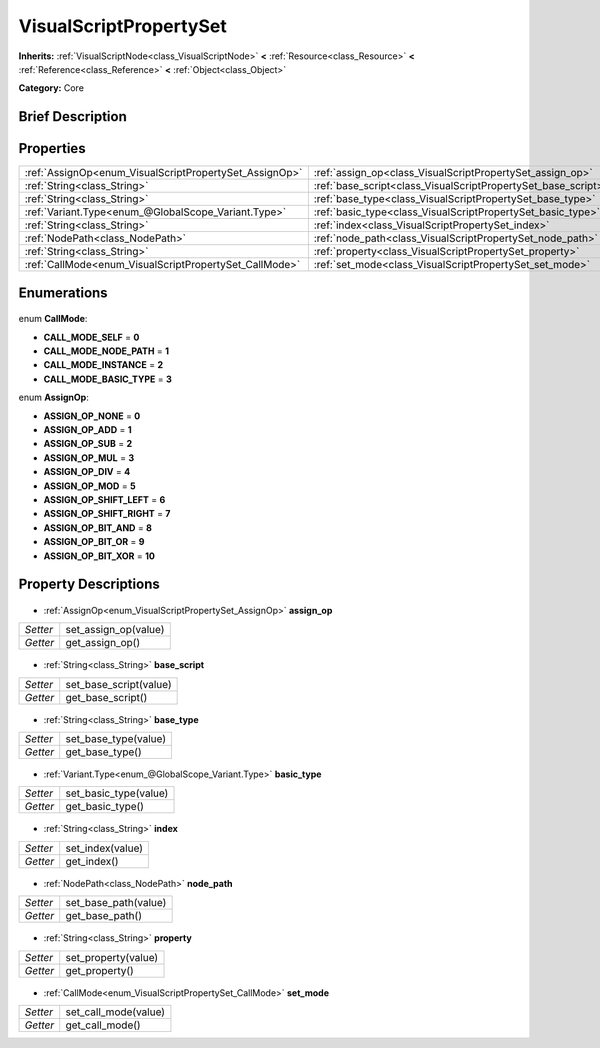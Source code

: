 .. Generated automatically by doc/tools/makerst.py in Godot's source tree.
.. DO NOT EDIT THIS FILE, but the VisualScriptPropertySet.xml source instead.
.. The source is found in doc/classes or modules/<name>/doc_classes.

.. _class_VisualScriptPropertySet:

VisualScriptPropertySet
=======================

**Inherits:** :ref:`VisualScriptNode<class_VisualScriptNode>` **<** :ref:`Resource<class_Resource>` **<** :ref:`Reference<class_Reference>` **<** :ref:`Object<class_Object>`

**Category:** Core

Brief Description
-----------------



Properties
----------

+--------------------------------------------------------+---------------------------------------------------------------+
| :ref:`AssignOp<enum_VisualScriptPropertySet_AssignOp>` | :ref:`assign_op<class_VisualScriptPropertySet_assign_op>`     |
+--------------------------------------------------------+---------------------------------------------------------------+
| :ref:`String<class_String>`                            | :ref:`base_script<class_VisualScriptPropertySet_base_script>` |
+--------------------------------------------------------+---------------------------------------------------------------+
| :ref:`String<class_String>`                            | :ref:`base_type<class_VisualScriptPropertySet_base_type>`     |
+--------------------------------------------------------+---------------------------------------------------------------+
| :ref:`Variant.Type<enum_@GlobalScope_Variant.Type>`    | :ref:`basic_type<class_VisualScriptPropertySet_basic_type>`   |
+--------------------------------------------------------+---------------------------------------------------------------+
| :ref:`String<class_String>`                            | :ref:`index<class_VisualScriptPropertySet_index>`             |
+--------------------------------------------------------+---------------------------------------------------------------+
| :ref:`NodePath<class_NodePath>`                        | :ref:`node_path<class_VisualScriptPropertySet_node_path>`     |
+--------------------------------------------------------+---------------------------------------------------------------+
| :ref:`String<class_String>`                            | :ref:`property<class_VisualScriptPropertySet_property>`       |
+--------------------------------------------------------+---------------------------------------------------------------+
| :ref:`CallMode<enum_VisualScriptPropertySet_CallMode>` | :ref:`set_mode<class_VisualScriptPropertySet_set_mode>`       |
+--------------------------------------------------------+---------------------------------------------------------------+

Enumerations
------------

  .. _enum_VisualScriptPropertySet_CallMode:

enum **CallMode**:

- **CALL_MODE_SELF** = **0**
- **CALL_MODE_NODE_PATH** = **1**
- **CALL_MODE_INSTANCE** = **2**
- **CALL_MODE_BASIC_TYPE** = **3**

  .. _enum_VisualScriptPropertySet_AssignOp:

enum **AssignOp**:

- **ASSIGN_OP_NONE** = **0**
- **ASSIGN_OP_ADD** = **1**
- **ASSIGN_OP_SUB** = **2**
- **ASSIGN_OP_MUL** = **3**
- **ASSIGN_OP_DIV** = **4**
- **ASSIGN_OP_MOD** = **5**
- **ASSIGN_OP_SHIFT_LEFT** = **6**
- **ASSIGN_OP_SHIFT_RIGHT** = **7**
- **ASSIGN_OP_BIT_AND** = **8**
- **ASSIGN_OP_BIT_OR** = **9**
- **ASSIGN_OP_BIT_XOR** = **10**

Property Descriptions
---------------------

  .. _class_VisualScriptPropertySet_assign_op:

- :ref:`AssignOp<enum_VisualScriptPropertySet_AssignOp>` **assign_op**

+----------+----------------------+
| *Setter* | set_assign_op(value) |
+----------+----------------------+
| *Getter* | get_assign_op()      |
+----------+----------------------+

  .. _class_VisualScriptPropertySet_base_script:

- :ref:`String<class_String>` **base_script**

+----------+------------------------+
| *Setter* | set_base_script(value) |
+----------+------------------------+
| *Getter* | get_base_script()      |
+----------+------------------------+

  .. _class_VisualScriptPropertySet_base_type:

- :ref:`String<class_String>` **base_type**

+----------+----------------------+
| *Setter* | set_base_type(value) |
+----------+----------------------+
| *Getter* | get_base_type()      |
+----------+----------------------+

  .. _class_VisualScriptPropertySet_basic_type:

- :ref:`Variant.Type<enum_@GlobalScope_Variant.Type>` **basic_type**

+----------+-----------------------+
| *Setter* | set_basic_type(value) |
+----------+-----------------------+
| *Getter* | get_basic_type()      |
+----------+-----------------------+

  .. _class_VisualScriptPropertySet_index:

- :ref:`String<class_String>` **index**

+----------+------------------+
| *Setter* | set_index(value) |
+----------+------------------+
| *Getter* | get_index()      |
+----------+------------------+

  .. _class_VisualScriptPropertySet_node_path:

- :ref:`NodePath<class_NodePath>` **node_path**

+----------+----------------------+
| *Setter* | set_base_path(value) |
+----------+----------------------+
| *Getter* | get_base_path()      |
+----------+----------------------+

  .. _class_VisualScriptPropertySet_property:

- :ref:`String<class_String>` **property**

+----------+---------------------+
| *Setter* | set_property(value) |
+----------+---------------------+
| *Getter* | get_property()      |
+----------+---------------------+

  .. _class_VisualScriptPropertySet_set_mode:

- :ref:`CallMode<enum_VisualScriptPropertySet_CallMode>` **set_mode**

+----------+----------------------+
| *Setter* | set_call_mode(value) |
+----------+----------------------+
| *Getter* | get_call_mode()      |
+----------+----------------------+

